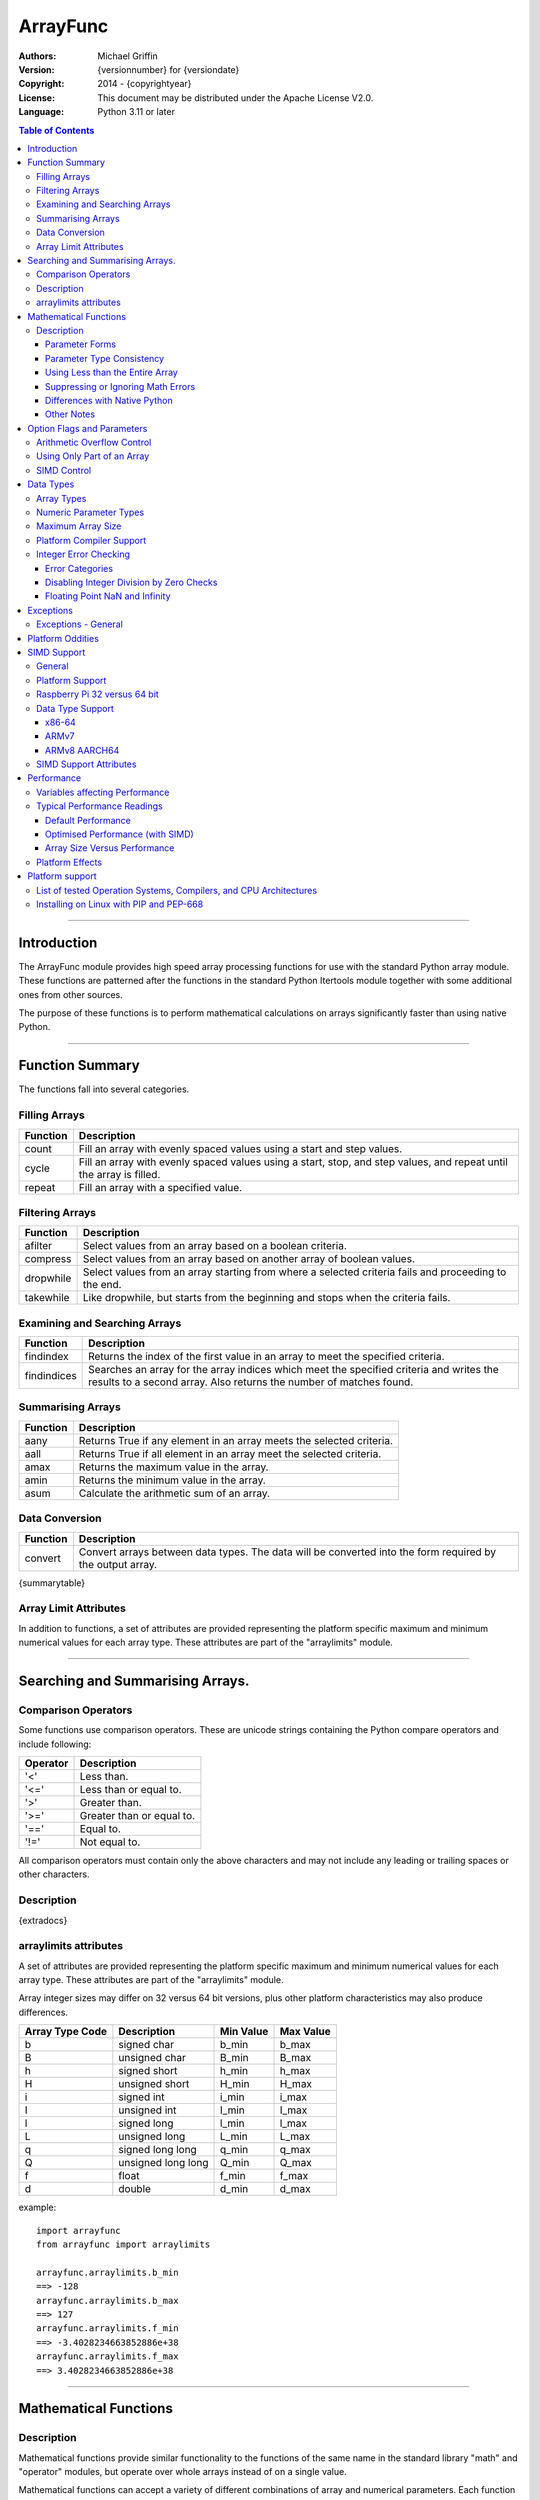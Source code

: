 =========
ArrayFunc
=========

:Authors:
    Michael Griffin
    

:Version: {versionnumber} for {versiondate}
:Copyright: 2014 - {copyrightyear}
:License: This document may be distributed under the Apache License V2.0.
:Language: Python 3.11 or later


.. contents:: Table of Contents

---------------------------------------------------------------------

Introduction
============

The ArrayFunc module provides high speed array processing functions for use with
the standard Python array module. These functions are patterned after the
functions in the standard Python Itertools module together with some additional 
ones from other sources.

The purpose of these functions is to perform mathematical calculations on arrays
significantly faster than using native Python.


---------------------------------------------------------------------

Function Summary
================


The functions fall into several categories.

Filling Arrays
--------------

========= ======================================================================
Function    Description
========= ======================================================================
count      Fill an array with evenly spaced values using a start and step 
           values.
cycle      Fill an array with evenly spaced values using a start, stop, and step 
           values, and repeat until the array is filled.
repeat     Fill an array with a specified value.
========= ======================================================================


Filtering Arrays
----------------

============== =================================================================
Function         Description
============== =================================================================
afilter         Select values from an array based on a boolean criteria.
compress        Select values from an array based on another array of boolean
                values.
dropwhile       Select values from an array starting from where a selected 
                criteria fails and proceeding to the end.
takewhile       Like dropwhile, but starts from the beginning and stops when the
                criteria fails.
============== =================================================================


Examining and Searching Arrays
------------------------------

============== =================================================================
Function         Description
============== =================================================================
findindex       Returns the index of the first value in an array to meet the
                specified criteria.
findindices     Searches an array for the array indices which meet the specified 
                criteria and writes the results to a second array. Also returns
                the number of matches found.
============== =================================================================


Summarising Arrays
------------------

============== =================================================================
Function         Description
============== =================================================================
aany            Returns True if any element in an array meets the selected
                criteria.
aall            Returns True if all element in an array meet the selected
                criteria.
amax            Returns the maximum value in the array.
amin            Returns the minimum value in the array.
asum            Calculate the arithmetic sum of an array.
============== =================================================================


Data Conversion
---------------

========= ======================================================================
Function   Description
========= ======================================================================
convert    Convert arrays between data types. The data will be converted into
           the form required by the output array.
========= ======================================================================

{summarytable}


Array Limit Attributes
----------------------

In addition to functions, a set of attributes are provided representing the 
platform specific maximum and minimum numerical values for each array type. 
These attributes are part of the "arraylimits" module.

---------------------------------------------------------------------


Searching and Summarising Arrays.
=================================

Comparison Operators
--------------------

Some functions use comparison operators. These are unicode strings containing
the Python compare operators and include following:

========= ============================
Operator   Description
========= ============================
 '<'       Less than.
 '<='      Less than or equal to.
 '>'       Greater than.
 '>='      Greater than or equal to.
 '=='      Equal to.
 '!='      Not equal to.
========= ============================

All comparison operators must contain only the above characters and may not
include any leading or trailing spaces or other characters.


Description
-----------

{extradocs}


arraylimits attributes
----------------------

A set of attributes are provided representing the platform specific maximum 
and minimum numerical values for each array type. These attributes are part of 
the "arraylimits" module.

Array integer sizes may differ on 32 versus 64 bit versions, plus other 
platform characteristics may also produce differences. 


================ =====================  =========== ============================
Array Type Code   Description            Min Value   Max Value
================ =====================  =========== ============================
b                 signed char            b_min       b_max
B                 unsigned char          B_min       B_max
h                 signed short           h_min       h_max
H                 unsigned short         H_min       H_max
i                 signed int             i_min       i_max
I                 unsigned int           I_min       I_max
l                 signed long            l_min       l_max
L                 unsigned long          L_min       L_max
q                 signed long long       q_min       q_max  
Q                 unsigned long long     Q_min       Q_max    
f                 float                  f_min       f_max 
d                 double                 d_min       d_max  
================ =====================  =========== ============================


example::

	import arrayfunc
	from arrayfunc import arraylimits

	arrayfunc.arraylimits.b_min
	==> -128
	arrayfunc.arraylimits.b_max
	==> 127
	arrayfunc.arraylimits.f_min
	==> -3.4028234663852886e+38
	arrayfunc.arraylimits.f_max
	==> 3.4028234663852886e+38

---------------------------------------------------------------------


Mathematical Functions
======================

Description
-----------

Mathematical functions provide similar functionality to the functions of the 
same name in the standard library "math" and "operator" modules, but operate 
over whole arrays instead of on a single value.

Mathematical functions can accept a variety of different combinations of array
and numerical parameters. Each function will automatically detect the category 
of parameter and adjust its behaviour accordingly. 

Output can be either into a separate output array, or in-place (into the 
original array) if no output array is provided.


Parameter Forms
_______________


This example will subtract 10 from each element of array 'x', replacing the 
original data.::

 x = array.array('b', [20,21,22,23,24,25])
 arrayfunc.sub(x, 10)


This example will do the same, but place the results into array 'z', leaving the
original array unchanged.::

 x = array.array('b', [20,21,22,23,24,25])
 z = array.array('b', [0] * len(x))
 arrayfunc.sub(x, 10, z)


This is similar to the first one, but performs the calculation of '10 - x' 
instead of 'x - 10'.::

 x = array.array('b', [20,21,22,23,24,25])
 arrayfunc.sub(10, x)


This example takes each element of array 'x', adds the corresponding element of
array 'y', and puts the result in array 'z'.::

 x = array.array('b', [20,21,22,23,24,25])
 y = array.array('b', [10,5,55,42,42,0])
 z = array.array('b', [0] * len(x))
 arrayfunc.add(x, y, z)


Parameter Type Consistency
__________________________

Unless otherwise noted, all array and numeric parameters must be of the same
type when calling a mathematical function. That is, you may not mix integer
and floating point, or different integer sizes in the same calculation. Failing
to use consistent parameters will result in an exception being raised.



Using Less than the Entire Array
________________________________

If the size of the array is larger than the desired length of the calculation,
it may be limited to the first part of the array by using the 'maxlen' 
parameter. In the following example only the first 3 array elements will be
operated on, with the following ones left unchanged.::

 x = array.array('b', [20,21,22,23,24,25])
 arrayfunc.add(x, 10, maxlen=3)


Suppressing or Ignoring Math Errors
___________________________________

Functions can be made to ignore some mathematical errors (e.g. integer 
overflow) by setting the 'matherrors' keyword parameter to True.::

 x = array.array('b', [20,21,22,23,24,25])
 arrayfunc.add(x, 235, matherrors=True)


However, not all math errors can be suppressed, only those which would not 
otherwise cause a fatal error (e.g. division by zero). 

Ignoring errors may be desirable if the side effect (e.g. the result of an 
integer overflow) is the intended effect, or for reasons of a minor performance
improvement in some cases. Note that any such performance improvement will
vary greatly depending upon the specific function and array type. Benchmark
your calculation before deciding if this is worth while.


Differences with Native Python
______________________________


In many cases the Python 'math' module functions are thin wrappers around the
underlying C library, as is 'arrayfunc'.

However, in some cases 'arrayfunc' will not produce exactly the same result as
Python. There are several reasons for this, the primary one being that
arrayfunc operates on different underlying data types. Specifically, arrayfunc
uses the platform's native integer and floating point types as exposed by the
array module. For example, Python integers are of arbitrary size and can never
overflow (Python simply expands the word size indefinitely), while arrayfunc
integers will overflow the same as they would with programs written in C.

Think of arrayfunc as exposing C style semantics in a form convenient to use
in Python. Some convenience which Python provides (e.g. no limit to the size of 
integers) is traded off for large performance increases.

However, Arrayfunc does implement the mod or '%' operator in a manner which is
compatible with Python, not 'C'. The C method will produce mathematically
incorrect answers under some ranges of values (as will many other programming
languages as well as some popular spreadsheets which use the C compiler without 
correction). Python implements this in a mathematically correct manner in all 
cases, and Arrayfunc follows suit.


Arrayfunc diverges from Python in the following areas:

* The handling of non-finite floating point values such as 'NaN' (not-a-number) 
  and +/-Inf in calculations may not always be compatible.
* The 'floor' function will return a floating point value when floating point
  arrays are used, rather than an integer. This is necessary to maintain
  compatibility with the array parameters.
* Floordiv does not behave the same as '//' when working with infinity. When
  dividing positive or negative infinity by any number, the arrayfunc version 
  of floordiv will return +/- infinity, while the Python '//' operator will
  return 'NaN' (not-a-number) in each case.
* Binary operations such as shift and invert will operate according to their 
  native array data types, which may differ from Python's own integer 
  implementation. This is necessary because the array integer is of fixed size
  (Python integers can be infinitely large) and has both signed and unsigned
  types (Python integers are signed only).
* "Mod" does not behave exactly as "%" does for floating point. X % inf and
  x % -inf will return nan rather than +/- inf.
* The type of exception raised when an error is encountered in Python versus
  arrayfunc may not be the same in all cases.


Other Notes
___________


* Ldexp only accepts an integer number as the second parameter, not an array.
* Math.pow is not implemented because it duplicates the operator pow (and the 
  names would collide in arrayfunc).
* Fma is not part of the Python standard library, but has been offered here
  as an additional feature.



{opdocs}



---------------------------------------------------------------------

Option Flags and Parameters
===========================

Arithmetic Overflow Control
---------------------------

Many functions allow integer overflow detection to be turned off if desired. 
See the list of operators for which operators this applies to. 

Integer overflow is when a number becomes too large to fit within the specified
word size for that array data type. For example, an unsigned char has a range
of 0 to 255. When a calculation overflows, it "wraps around" one or more times
and produces an arithmetically invalid result.

If it is known in advance that overflow cannot occur (due to the size of the
numbers), or if overflow is a desired side effect, then overflow checking may
be disabled via the "matherrors" parameter. Setting "matherrors" to true will 
*disable* overflow checking, while setting it to false will *enable* overflow 
checking. Checking is enabled by default, including when the "matherrors" 
parameter is not specified.

Disabling overflow checking can significantly increase the speed of calculation,
with the amount of improvement depending on the type of calculation being 
performed and the data type used.


Using Only Part of an Array
---------------------------

The array math functions only use existing arrays that the user provides and do 
not create new arrays or resize existing ones. The reason for this is that when
very large arrays are being used, continually allocating and de-allocating 
arrays can take too much time, plus this may result in problems controlling how
much memory is used.

Since the filter functions (or other data sources) may not use all of an output 
array, and the result may vary depending on the data, most functions provide an 
optional keyword parameter which limits the functions to part of the array. The
"maxlen" parameter specifies the maximum number of array elements to use, 
starting from the beginning of the array. 

For example, specifying a "maxlen" of 10 for a 20 element array will limit a 
function to using only the first 10 array elements and ignoring the rest of the
array.

If the array length limit value is zero, negative, or greater than the actual 
size of the array, the length limit will be ignored and the entire array used. 
The default is to use the entire array.


SIMD Control
------------

SIMD (Single Instruction Multiple Data) is a set of CPU features which allow
multiple operations to take place in parallel. Some, but not all, functions will
make use of these instructions to speed up execution. 

Those functions which do support SIMD features will automatically make use of 
them by default unless this feature is disabled. There is normally no reason
to disable SIMD, but should there be hardware related problems the function can
be forced to fall back to conventional execution mode. 

If the optional parameter "nosimd" is set to true ("nosimd=True"), SIMD 
execution will be disabled. The default is "False". 

To repeat, there is normally no reason to wish to disable SIMD. 

See the documentation section on SIMD support has more detail.


---------------------------------------------------------------------

Data Types
==========

Array Types
-----------

The following array types from the Python standard library are supported.

================ ===============================================================
Array Type Code   Description
================ ===============================================================
b                 signed char
B                 unsigned char
h                 signed short
H                 unsigned short
i                 signed int
I                 unsigned int
l                 signed long
L                 unsigned long
q                 signed long long
Q                 unsigned long long
f                 float
d                 double
================ ===============================================================


Numeric Parameter Types
-----------------------

================ ===============================================================
Python Type       Description
================ ===============================================================
integer           Integral values such as 0, 1, 100, -99, etc.
floating point    Real numbers such as 0.0, 1.93, 3.1417, -5693.0, etc.
================ ===============================================================

The numeric type must be compatible with the array type code. 

The 'L' and 'Q' type parameters cannot be checked for integer overflow due to a 
mismatch between Python and 'C' language numeric limits. 


Maximum Array Size
------------------

Arrays are limited to no more than the number of elements defined by the Python
C API constant Py_ssize_t. The size of this will depend on your platform 
characteristics. However, it will normally allow for arrays larger than can be
contained in memory for most computers. 

When creating very large arrays, it is recommended to consider using 
itertools.repeat as an initializer or to use array.extend or array.append
to add to an array rather than using a list as an initializer. Lists use much
more memory than arrays (even for the same data type), and it is easy to
run out of memory if you are not careful when creating very large arrays from
lists.




Platform Compiler Support
-------------------------

Beginning with version 2.0 of ArrayFunc, versions compiled with the Microsoft 
MSVS compiler now has feature parity with the GCC version. This change is due 
to the Microsoft C compiler now supporting a new enough version of the 'C' 
standard.


Integer Error Checking
----------------------

Error checking in integer operators is conducted as follows:

Error Categories
___________________


====================  ============ =========== ============= ===================
Operation              Result out   Divide by   Negate max.   Parameter is
                       of range     zero        negative      negative
                                                signed int 
====================  ============ =========== ============= ===================
Addition (+)              X
Subtraction (-)           X
Modulus (%)                             X            X
Multiplication (*)        X
Division (/, //)                        X            X
Negation (-)                                         X
Absolute Value                                       X
Factorial                 X                                    X
Power (**)                X                                    X
====================  ============ =========== ============= ===================

* Negation of the maximum negative signed in (the most negative integer for that
  array type) can be caused by negation, absolute value, division, and modulus 
  operations. Since signed integers do not have a symmetrical range (e.g. -128 
  to 127 for 8 bit sizes) anything which attempts to convert (in this example) 
  -128 to +128 would cause an overflow back to -128.
* The factorial of negative numbers is undefined. 
* Powers are not calculated for integers raised to negative powers, as integer
  arrays cannot contain fractional results.


Disabling Integer Division by Zero Checks
_________________________________________

Division by zero cannot be disabled for integer division or modulus operations.
Division by zero could cause seg faults (crashes), so this option is ignored for
these functions.


Floating Point NaN and Infinity
_______________________________

Floating point numbers include three special values, NaN (Not a Number), and
negative and positive infinity. Arrayfunc uses the platform C compiler to create
executable code. Some compilers may produce different results than other 
compilers under certain conditions when operating on NaN and infinity values. In
addition, the Arrayfunc results may differ from those in native Python on some
platforms when using NaN and infinity as inputs.


However, since using NaN and infinity as numeric inputs is not a common
operation, this is unlikely to be a serious problem when writing cross platform
code in most cases. 

---------------------------------------------------------------------

Exceptions
==========

Exceptions - General
--------------------

The following exceptions apply to most functions.

==================  ===========================================  ======================================================
Exception type      Text                                           Description
==================  ===========================================  ======================================================
ArithmeticError     arithmetic error in calculation.             An arithmetic error occurred in a calculation.
ZeroDivisionError   zero division error in calculation.          A calculation attempted to divide by zero.
IndexError          array length error.                          One or more arrays has an invalid length (e.g a 
                                                                 length of zero).
IndexError          input array length error.                    The input array has an invalid length.
IndexError          output length error.                         The output array has an invalid length.
IndexError          array length mismatch.                       Two or more arrays which are expected to be of equal 
                                                                 length are not.
OverflowError       arithmetic overflow in calculation.          An arithmetic integer overflow occurred in a 
                                                                 calculation. 
OverflowError       arithmetic overflow in parameter.            The size or range of a non-array parameter was not
                                                                 compatible with the array parameters.
TypeError           array and parameter type mismatch.           A non-array parameter data type was not compatible 
                                                                 with the array parameters.
TypeError           array type mismatch.                         An array parameter is not compatible with another
                                                                 array parameter. For most functions, both arrays 
                                                                 must be of the same type.
TypeError           unknown array type.                          The array type is unknown.
TypeError           array.array expected.                        A non-array parameter was found where an array 
                                                                 parameter was expected. 
ValueError          operator not valid for this function.        An operator parameter used was not valid for this
                                                                 function. 
ValueError          operator not valid for this platform.        The operator used is not supported on this platform.
TypeError           parameter error.                             An unspecified error occurred when parsing the 
                                                                 parameters.
TypeError           parameter missing.                           An expected parameter was missing. 
ValueError          parameter not valid for this operation.      A value is not valid for this operation. E.g.
                                                                 attempting to perform a factorial on a negative 
                                                                 number.
IndexError          selector length error.                       The selector array length is incorrect.
ValueError          conversion not valid for this type.          The conversion attempted was invalid.
ValueError          cannot convert float NaN to integer.         Cannot convert NaN (Not A Number) floating point
                                                                 value in the input array to integer.
TypeError           output array type invalid.                   The output array type is invalid.
==================  ===========================================  ======================================================


---------------------------------------------------------------------


Platform Oddities
=================

As most operators are implemented using native behaviour, details of some 
operations may depend on the CPU architecture.

Lshift and rshift will exhibit a behaviour that depends on the CPU type 
whether it is 32 or 64 bit, and array size. 

For 32 bit x86 systems, if the array word size is 32 bits or less, the shift 
is masked to 5 bits. That is, shift amounts greater than 32 will "roll over",
repeating smaller shifts.

On 64 bit systems, this behaviour will vary depending on whether SIMD is used
or not. This, arrays which are not even multiples of SIMD register sizes may
exibit different behaviour at different array indexes (depending on whether 
SIMD or non-SIMD instructions were used for those parts of the array).

ARM does not display this roll-over behaviour, and so may give different
results than x86. However, negative shift values may result in the shift
operation being conducted in the opposite direction (e.g. right shift instead
of left shift).

The conclusion is that bit shift operations which use a shift amount which is
not in the range of 0 to "maximum number" may produce undefined results.
So valid bit shift amounts should be 0 to 7, 0 to 15, 0 to 31 and 0 to 63,
depending on the array type.


---------------------------------------------------------------------

SIMD Support
============

General
-------

SIMD (Single Instruction Multiple Data) is a set of CPU features which allow
multiple operations to take place in parallel. Some, but not all, functions will
make use of these instructions to speed up execution. 

Those functions which do support SIMD features will automatically make use of 
them by default unless this feature is disabled. There is normally no reason
to disable SIMD, but should there be hardware related problems the function can
be forced to fall back to conventional execution mode. 


Platform Support
----------------

SIMD instructions are presently supported only on the following:

* 64 bit x86 (i.e. AMD64) using GCC.
* 32 bit ARMv7 using GCC (tested on Raspberry Pi 3).
* 64 bit ARMv8 AARCH64 using GCC (tested on Raspberry Pi 4).

Other compilers or platforms will still run the same functions and should 
produce the same results, but they will not benefit from SIMD acceleration. 

However, non-SIMD functions will still be much faster standard Python code. See
the performance benchmarks to see what the relative speed differences are. With
wider data types (e.g. double precision floating point) SIMD provides only
marginal speed ups anyway. 



Raspberry Pi 32 versus 64 bit
-----------------------------

The Raspberry Pi uses an ARM CPU. This can operate in 32 or 64 bit mode. When
in 32 bit mode, the Raspberry Pi 3 operates in ARMv7 mode. This has 64 bit ARM
NEON SIMD vectors.

When in 64 bit mode, it acts as an ARMv8, with AARCH64 128 bit ARM NEON SIMD
vectors.

The Raspbian Linux OS is 32 bit mode only. Other distros such as Ubuntu offer
64 bit versions. 

The "setup.py" file uses platform detection code to determine which ARM CPU
and mode it is running on. Due to the availability of hardware for testing,
this code is tailored to the Raspberry Pi 3 and Raspberry Pi 4 and the 
operating systems listed. This code then selects the appropriate compiler 
arguments to pass to the setup routines to tell the compiler what mode to 
compile for.

If other ARM platforms are used which have different platform signatures or
which require different compiler arguments, the "setup.py" file may need to be
modified in order to use SIMD acceleration.

However, the straight 'C' code should still compile and run, and still provide 
performance many times faster than when using native Python.


Data Type Support
-----------------

x86-64
______

The following table shows which array data types are supported by x86-64 
SIMD instructions.

{simddata_x86}


ARMv7
_____

The following table shows which array data types are supported by ARMv7 
SIMD instructions.

{simddata_armv7}


ARMv8 AARCH64
_____________

The following table shows which array data types are supported by ARMv8 
SIMD instructions.

{simddata_armv8}


SIMD Support Attributes
-----------------------

"Simdsupport" provides information on the SIMD level compiled into this 
version of the library. There are two attributes, 'hassimd' and 'simdarch'.

* 'hassimd' is TRUE if the CPU supports the required SIMD features.
* 'simdarch' contains a string indicating the CPU architecture the library
   was compiled for.

Example::

  >>> arrayfunc.simdsupport.hassimd
  True


Example::

  >>> arrayfunc.simdsupport.simdarch
  'x86_64'


This was created primarily for unit testing and benchmarking and should
not be considered to be a permanent or stable part of the library.

---------------------------------------------------------------------

Performance
===========

Variables affecting Performance
-------------------------------

The purpose of the Arrayfunc module is to execute common operations faster than
native Python. The relative speed will depend upon a number of factors:

* The function.
* The data type of the array.
* Function options. Turning checking off will result in faster performance.
* The data in the arrays and the parameters. 
* The size of the array.
* The platform, including CPU type (e.g. x86 or ARM), operating system, 
  and compiler.

The speeds listed below should be used as rough guidelines only. More exact
results will require application specific testing. The numbers shown are the
execution time of each function relative to native Python. For example, a value 
of '50' means that the corresponding Arrayfunc operation ran 50 times faster 
than the closest native Python equivalent. 

Both relative performance (the speed-up as compared to Python) and absolute
performance (the actual execution speed of Python and ArrayFunc) will vary
significantly depending upon the compiler (which is OS platform dependent) and 
whether compiled to 32 or 64 bit. If your precise actual benchmark performance 
results matter, be sure to conduct your testing using the actual OS and compiler 
your final program will be deployed on. The values listed below were measured on 
x86-64 Linux compiled with GCC. 


Note: Some more complex Arrayfunc functions do not work exactly the same way as 
the built-in or "itertools" Python equivalents. This means that the benchmark 
results should be taken as general guidelines rather than precise comparisons. 


Typical Performance Readings
----------------------------

Default Performance
___________________


In this set of tests, all error checking was turned on and SIMD 
acceleration was enabled where this did not conflict with the preceding
(the defaults in each case). 

{pybench}


Optimised Performance (with SIMD)
_________________________________

In this set of tests, all arithmetic error checking was disabled (not the 
default state) and SIMD acceleration was enabled (the normal default). The
values here are relative to the default (see the above table), where values 
less than 1 are slower, and values above 1 are faster. 

Floating point SIMD operations are only enabled when error checking is disabled.
This data may be of some use when estimating if any useful performance
gains can be made in your specific application by disabling error checking.
It is not recommended to disable math error checking without good reason. 

It will be noted that some integer operations which use SIMD are also slightly 
faster when error checking is disabled due to reduced checking overhead.

{simdbench}



Array Size Versus Performance
_____________________________


The following shoes the effects of array size on a selected arrayfunc function 
benchmark.

As array size increases, function call overhead decreases as a proportion of
total run time. 

Declines in performance when the array exceeds a certain size may be related to
hardware cache effects. Arrayfunc functions together with their data may be
able to reside entirely in cache, but larger arrays may require repeated cache
reloads. This threshold will depend upon the particular hardware being used.

{arraysizebench}



Platform Effects
----------------

The platform, including CPU, OS, compiler, and compiler version can 
affect performance, and this influence can change significantly for 
different functions. 

If your application requires exact performance data, then benchmark
your application in the specific platform (hardware, OS, and compiler) 
that you will be using.


---------------------------------------------------------------------

Platform support
================

List of tested Operation Systems, Compilers, and CPU Architectures
------------------------------------------------------------------

Arrayfunc is written in 'C' and uses the standard C libraries to implement the 
underlying math functions. Arrayfunc has been tested on the following platforms.

{bfuncdoc_ossupportdata}

* The Rasberry Pi 3 tests were conducted on a Raspberry Pi 3 ARM CPU running
  in 32 bit mode. 
* The Ubuntu ARM tests were conducted on a Raspberry Pi 4 ARM CPU running in
  64 bit mode.
* The Rasberry Pi 5 tests were conducted on a Raspberry Pi 5 ARM CPU running
  in 64 bit mode. 
* All others were conducted using VMs running on x86 hardware. 



Installing on Linux with PIP and PEP-668
----------------------------------------
PEP-668 (PEPs describe changes to Python) introduced a new feature which can
affect how packages are installed with PIP. If PIP is configured to be 
EXTERNALLY-MANAGED it will refuse to install a package outside of a virtual
environment.

The intention of this is to prevent conflicts between packages which are 
installed using the system package manager, and ones which are installed using
PIP.

Linux distros which are affeced by this include the latest versions of Debian
and Ubuntu.

As this package is a library which is intended to be used by other 
applications, there is no one right way to install it, whether inside or 
outside of a virtual environment. Review the options available with PIP to see
what is suitable for your application.

For testing purposes this package was installed by setting the environment
variable PIP_BREAK_SYSTEM_PACKAGES to "1", which effectively disables this
feature in PIP. 

example::

	export PIP_BREAK_SYSTEM_PACKAGES=1
